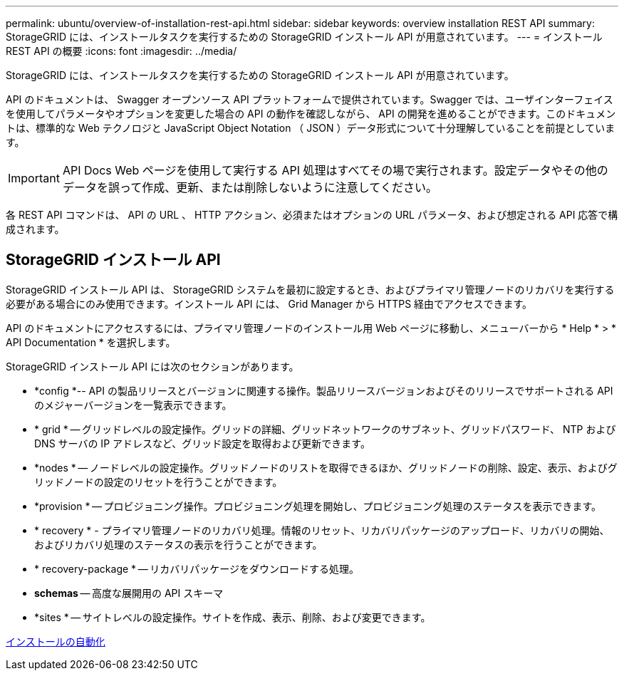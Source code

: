 ---
permalink: ubuntu/overview-of-installation-rest-api.html 
sidebar: sidebar 
keywords: overview installation REST API 
summary: StorageGRID には、インストールタスクを実行するための StorageGRID インストール API が用意されています。 
---
= インストール REST API の概要
:icons: font
:imagesdir: ../media/


[role="lead"]
StorageGRID には、インストールタスクを実行するための StorageGRID インストール API が用意されています。

API のドキュメントは、 Swagger オープンソース API プラットフォームで提供されています。Swagger では、ユーザインターフェイスを使用してパラメータやオプションを変更した場合の API の動作を確認しながら、 API の開発を進めることができます。このドキュメントは、標準的な Web テクノロジと JavaScript Object Notation （ JSON ）データ形式について十分理解していることを前提としています。


IMPORTANT: API Docs Web ページを使用して実行する API 処理はすべてその場で実行されます。設定データやその他のデータを誤って作成、更新、または削除しないように注意してください。

各 REST API コマンドは、 API の URL 、 HTTP アクション、必須またはオプションの URL パラメータ、および想定される API 応答で構成されます。



== StorageGRID インストール API

StorageGRID インストール API は、 StorageGRID システムを最初に設定するとき、およびプライマリ管理ノードのリカバリを実行する必要がある場合にのみ使用できます。インストール API には、 Grid Manager から HTTPS 経由でアクセスできます。

API のドキュメントにアクセスするには、プライマリ管理ノードのインストール用 Web ページに移動し、メニューバーから * Help * > * API Documentation * を選択します。

StorageGRID インストール API には次のセクションがあります。

* *config *-- API の製品リリースとバージョンに関連する操作。製品リリースバージョンおよびそのリリースでサポートされる API のメジャーバージョンを一覧表示できます。
* * grid * -- グリッドレベルの設定操作。グリッドの詳細、グリッドネットワークのサブネット、グリッドパスワード、 NTP および DNS サーバの IP アドレスなど、グリッド設定を取得および更新できます。
* *nodes * -- ノードレベルの設定操作。グリッドノードのリストを取得できるほか、グリッドノードの削除、設定、表示、およびグリッドノードの設定のリセットを行うことができます。
* *provision * -- プロビジョニング操作。プロビジョニング処理を開始し、プロビジョニング処理のステータスを表示できます。
* * recovery * - プライマリ管理ノードのリカバリ処理。情報のリセット、リカバリパッケージのアップロード、リカバリの開始、およびリカバリ処理のステータスの表示を行うことができます。
* * recovery-package * -- リカバリパッケージをダウンロードする処理。
* *schemas* -- 高度な展開用の API スキーマ
* *sites * -- サイトレベルの設定操作。サイトを作成、表示、削除、および変更できます。


xref:automating-installation.adoc[インストールの自動化]

